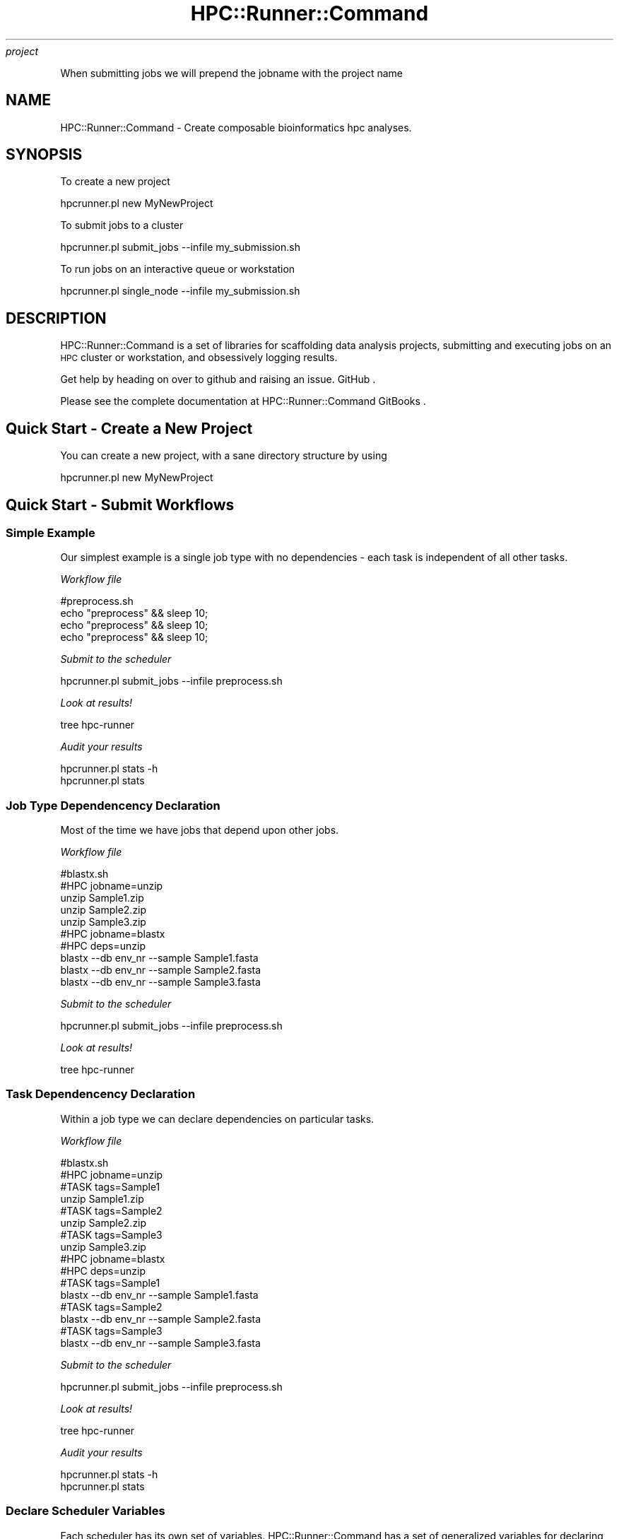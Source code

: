 .\" Automatically generated by Pod::Man 2.28 (Pod::Simple 3.29)
.\"
.\" Standard preamble:
.\" ========================================================================
.de Sp \" Vertical space (when we can't use .PP)
.if t .sp .5v
.if n .sp
..
.de Vb \" Begin verbatim text
.ft CW
.nf
.ne \\$1
..
.de Ve \" End verbatim text
.ft R
.fi
..
.\" Set up some character translations and predefined strings.  \*(-- will
.\" give an unbreakable dash, \*(PI will give pi, \*(L" will give a left
.\" double quote, and \*(R" will give a right double quote.  \*(C+ will
.\" give a nicer C++.  Capital omega is used to do unbreakable dashes and
.\" therefore won't be available.  \*(C` and \*(C' expand to `' in nroff,
.\" nothing in troff, for use with C<>.
.tr \(*W-
.ds C+ C\v'-.1v'\h'-1p'\s-2+\h'-1p'+\s0\v'.1v'\h'-1p'
.ie n \{\
.    ds -- \(*W-
.    ds PI pi
.    if (\n(.H=4u)&(1m=24u) .ds -- \(*W\h'-12u'\(*W\h'-12u'-\" diablo 10 pitch
.    if (\n(.H=4u)&(1m=20u) .ds -- \(*W\h'-12u'\(*W\h'-8u'-\"  diablo 12 pitch
.    ds L" ""
.    ds R" ""
.    ds C` ""
.    ds C' ""
'br\}
.el\{\
.    ds -- \|\(em\|
.    ds PI \(*p
.    ds L" ``
.    ds R" ''
.    ds C`
.    ds C'
'br\}
.\"
.\" Escape single quotes in literal strings from groff's Unicode transform.
.ie \n(.g .ds Aq \(aq
.el       .ds Aq '
.\"
.\" If the F register is turned on, we'll generate index entries on stderr for
.\" titles (.TH), headers (.SH), subsections (.SS), items (.Ip), and index
.\" entries marked with X<> in POD.  Of course, you'll have to process the
.\" output yourself in some meaningful fashion.
.\"
.\" Avoid warning from groff about undefined register 'F'.
.de IX
..
.nr rF 0
.if \n(.g .if rF .nr rF 1
.if (\n(rF:(\n(.g==0)) \{
.    if \nF \{
.        de IX
.        tm Index:\\$1\t\\n%\t"\\$2"
..
.        if !\nF==2 \{
.            nr % 0
.            nr F 2
.        \}
.    \}
.\}
.rr rF
.\"
.\" Accent mark definitions (@(#)ms.acc 1.5 88/02/08 SMI; from UCB 4.2).
.\" Fear.  Run.  Save yourself.  No user-serviceable parts.
.    \" fudge factors for nroff and troff
.if n \{\
.    ds #H 0
.    ds #V .8m
.    ds #F .3m
.    ds #[ \f1
.    ds #] \fP
.\}
.if t \{\
.    ds #H ((1u-(\\\\n(.fu%2u))*.13m)
.    ds #V .6m
.    ds #F 0
.    ds #[ \&
.    ds #] \&
.\}
.    \" simple accents for nroff and troff
.if n \{\
.    ds ' \&
.    ds ` \&
.    ds ^ \&
.    ds , \&
.    ds ~ ~
.    ds /
.\}
.if t \{\
.    ds ' \\k:\h'-(\\n(.wu*8/10-\*(#H)'\'\h"|\\n:u"
.    ds ` \\k:\h'-(\\n(.wu*8/10-\*(#H)'\`\h'|\\n:u'
.    ds ^ \\k:\h'-(\\n(.wu*10/11-\*(#H)'^\h'|\\n:u'
.    ds , \\k:\h'-(\\n(.wu*8/10)',\h'|\\n:u'
.    ds ~ \\k:\h'-(\\n(.wu-\*(#H-.1m)'~\h'|\\n:u'
.    ds / \\k:\h'-(\\n(.wu*8/10-\*(#H)'\z\(sl\h'|\\n:u'
.\}
.    \" troff and (daisy-wheel) nroff accents
.ds : \\k:\h'-(\\n(.wu*8/10-\*(#H+.1m+\*(#F)'\v'-\*(#V'\z.\h'.2m+\*(#F'.\h'|\\n:u'\v'\*(#V'
.ds 8 \h'\*(#H'\(*b\h'-\*(#H'
.ds o \\k:\h'-(\\n(.wu+\w'\(de'u-\*(#H)/2u'\v'-.3n'\*(#[\z\(de\v'.3n'\h'|\\n:u'\*(#]
.ds d- \h'\*(#H'\(pd\h'-\w'~'u'\v'-.25m'\f2\(hy\fP\v'.25m'\h'-\*(#H'
.ds D- D\\k:\h'-\w'D'u'\v'-.11m'\z\(hy\v'.11m'\h'|\\n:u'
.ds th \*(#[\v'.3m'\s+1I\s-1\v'-.3m'\h'-(\w'I'u*2/3)'\s-1o\s+1\*(#]
.ds Th \*(#[\s+2I\s-2\h'-\w'I'u*3/5'\v'-.3m'o\v'.3m'\*(#]
.ds ae a\h'-(\w'a'u*4/10)'e
.ds Ae A\h'-(\w'A'u*4/10)'E
.    \" corrections for vroff
.if v .ds ~ \\k:\h'-(\\n(.wu*9/10-\*(#H)'\s-2\u~\d\s+2\h'|\\n:u'
.if v .ds ^ \\k:\h'-(\\n(.wu*10/11-\*(#H)'\v'-.4m'^\v'.4m'\h'|\\n:u'
.    \" for low resolution devices (crt and lpr)
.if \n(.H>23 .if \n(.V>19 \
\{\
.    ds : e
.    ds 8 ss
.    ds o a
.    ds d- d\h'-1'\(ga
.    ds D- D\h'-1'\(hy
.    ds th \o'bp'
.    ds Th \o'LP'
.    ds ae ae
.    ds Ae AE
.\}
.rm #[ #] #H #V #F C
.\" ========================================================================
.\"
.IX Title "HPC::Runner::Command 3"
.TH HPC::Runner::Command 3 "2018-03-19" "perl v5.22.0" "User Contributed Perl Documentation"
.\" For nroff, turn off justification.  Always turn off hyphenation; it makes
.\" way too many mistakes in technical documents.
.if n .ad l
.nh
\fIproject\fR
.IX Subsection "project"
.PP
When submitting jobs we will prepend the jobname with the project name
.SH "NAME"
HPC::Runner::Command \- Create composable bioinformatics hpc analyses.
.SH "SYNOPSIS"
.IX Header "SYNOPSIS"
To create a new project
.PP
.Vb 1
\&    hpcrunner.pl new MyNewProject
.Ve
.PP
To submit jobs to a cluster
.PP
.Vb 1
\&    hpcrunner.pl submit_jobs \-\-infile my_submission.sh
.Ve
.PP
To run jobs on an interactive queue or workstation
.PP
.Vb 1
\&    hpcrunner.pl single_node \-\-infile my_submission.sh
.Ve
.SH "DESCRIPTION"
.IX Header "DESCRIPTION"
HPC::Runner::Command is a set of libraries for scaffolding data analysis projects,
submitting and executing jobs on an \s-1HPC\s0 cluster or workstation, and obsessively
logging results.
.PP
Get help by heading on over to github and raising an issue. GitHub .
.PP
Please see the complete documentation at HPC::Runner::Command GitBooks .
.SH "Quick Start \- Create a New Project"
.IX Header "Quick Start - Create a New Project"
You can create a new project, with a sane directory structure by using
.PP
.Vb 1
\&        hpcrunner.pl new MyNewProject
.Ve
.SH "Quick Start \- Submit Workflows"
.IX Header "Quick Start - Submit Workflows"
.SS "Simple Example"
.IX Subsection "Simple Example"
Our simplest example is a single job type with no dependencies \- each task is
independent of all other tasks.
.PP
\fIWorkflow file\fR
.IX Subsection "Workflow file"
.PP
.Vb 1
\&        #preprocess.sh
\&
\&        echo "preprocess" && sleep 10;
\&        echo "preprocess" && sleep 10;
\&        echo "preprocess" && sleep 10;
.Ve
.PP
\fISubmit to the scheduler\fR
.IX Subsection "Submit to the scheduler"
.PP
.Vb 1
\&        hpcrunner.pl submit_jobs \-\-infile preprocess.sh
.Ve
.PP
\fILook at results!\fR
.IX Subsection "Look at results!"
.PP
.Vb 1
\&        tree hpc\-runner
.Ve
.PP
\fIAudit your results\fR
.IX Subsection "Audit your results"
.PP
.Vb 2
\&  hpcrunner.pl stats \-h
\&  hpcrunner.pl stats
.Ve
.SS "Job Type Dependencency Declaration"
.IX Subsection "Job Type Dependencency Declaration"
Most of the time we have jobs that depend upon other jobs.
.PP
\fIWorkflow file\fR
.IX Subsection "Workflow file"
.PP
.Vb 1
\&        #blastx.sh
\&
\&        #HPC jobname=unzip
\&        unzip Sample1.zip
\&        unzip Sample2.zip
\&        unzip Sample3.zip
\&
\&        #HPC jobname=blastx
\&        #HPC deps=unzip
\&        blastx \-\-db env_nr \-\-sample Sample1.fasta
\&        blastx \-\-db env_nr \-\-sample Sample2.fasta
\&        blastx \-\-db env_nr \-\-sample Sample3.fasta
.Ve
.PP
\fISubmit to the scheduler\fR
.IX Subsection "Submit to the scheduler"
.PP
.Vb 1
\&        hpcrunner.pl submit_jobs \-\-infile preprocess.sh
.Ve
.PP
\fILook at results!\fR
.IX Subsection "Look at results!"
.PP
.Vb 1
\&        tree hpc\-runner
.Ve
.SS "Task Dependencency Declaration"
.IX Subsection "Task Dependencency Declaration"
Within a job type we can declare dependencies on particular tasks.
.PP
\fIWorkflow file\fR
.IX Subsection "Workflow file"
.PP
.Vb 1
\&        #blastx.sh
\&
\&        #HPC jobname=unzip
\&        #TASK tags=Sample1
\&        unzip Sample1.zip
\&        #TASK tags=Sample2
\&        unzip Sample2.zip
\&        #TASK tags=Sample3
\&        unzip Sample3.zip
\&
\&        #HPC jobname=blastx
\&        #HPC deps=unzip
\&        #TASK tags=Sample1
\&        blastx \-\-db env_nr \-\-sample Sample1.fasta
\&        #TASK tags=Sample2
\&        blastx \-\-db env_nr \-\-sample Sample2.fasta
\&        #TASK tags=Sample3
\&        blastx \-\-db env_nr \-\-sample Sample3.fasta
.Ve
.PP
\fISubmit to the scheduler\fR
.IX Subsection "Submit to the scheduler"
.PP
.Vb 1
\&        hpcrunner.pl submit_jobs \-\-infile preprocess.sh
.Ve
.PP
\fILook at results!\fR
.IX Subsection "Look at results!"
.PP
.Vb 1
\&        tree hpc\-runner
.Ve
.PP
\fIAudit your results\fR
.IX Subsection "Audit your results"
.PP
.Vb 2
\&  hpcrunner.pl stats \-h
\&  hpcrunner.pl stats
.Ve
.SS "Declare Scheduler Variables"
.IX Subsection "Declare Scheduler Variables"
Each scheduler has its own set of variables. HPC::Runner::Command has a set of
generalized variables for declaring types across templates. For more information
please see Job Scheduler
Comparison <https://biosails.gitbooks.io/hpc-runner-command-docs/content/job_submission/comparison.html>
.PP
Additionally, for workflows with a large number of tasks, please see
Considerations for Workflows with a Large Number of
Tasks <https://biosails.gitbooks.io/hpc-runner-command-docs/content/design_workflow.html#considerations-for-workflows-with-a-large-number-of-tasks>
for information on how to group tasks together.
.PP
\fIWorkflow file\fR
.IX Subsection "Workflow file"
.PP
.Vb 1
\&        #blastx.sh
\&
\&        #HPC jobname=unzip
\&        #HPC cpus_per_task=1
\&        #HPC partition=serial
\&        #HPC commands_per_node=1
\&  #HPC mem=4GB
\&        #TASK tags=Sample1
\&        unzip Sample1.zip
\&        #TASK tags=Sample2
\&        unzip Sample2.zip
\&        #TASK tags=Sample3
\&        unzip Sample3.zip
\&
\&        #HPC jobname=blastx
\&        #HPC cpus_per_task=6
\&        #HPC deps=unzip
\&        #TASK tags=Sample1
\&        blastx \-\-threads 6 \-\-db env_nr \-\-sample Sample1.fasta
\&        #TASK tags=Sample2
\&        blastx \-\-threads 6 \-\-db env_nr \-\-sample Sample2.fasta
\&        #TASK tags=Sample3
\&        blastx \-\-threads 6 \-\-db env_nr \-\-sample Sample3.fasta
.Ve
.PP
\fISubmit to the scheduler\fR
.IX Subsection "Submit to the scheduler"
.PP
.Vb 1
\&        hpcrunner.pl submit_jobs \-\-infile preprocess.sh
.Ve
.PP
\fILook at results!\fR
.IX Subsection "Look at results!"
.PP
.Vb 1
\&        tree hpc\-runner
.Ve
.PP
\fIAudit your results\fR
.IX Subsection "Audit your results"
.PP
.Vb 2
\&  hpcrunner.pl stats \-h
\&  hpcrunner.pl stats
.Ve
.SH "AUTHOR"
.IX Header "AUTHOR"
Jillian Rowe <jillian.e.rowe@gmail.com>
.SH "Previous Release"
.IX Header "Previous Release"
This software was previously released under HPC::Runner.
HPC::Runner::Command is a complete rewrite of the existing library. While it
is meant to have much of the same functionality, it is not backwords compatible.
.SH "Acknowledgements"
.IX Header "Acknowledgements"
As of Version 2.41:
.PP
This modules continuing development is supported by \s-1NYU\s0 Abu Dhabi in the Center
for Genomics and Systems Biology. With approval from \s-1NYUAD,\s0 this information was
generalized and put on github, for which the authors would like to express
their gratitude.
.PP
Before Version 2.41
.PP
This module was originally developed at and for Weill Cornell Medical College in
Qatar within \s-1ITS\s0 Advanced Computing Team. With approval from WCMC-Q, this
information was generalized and put on github, for which the authors would like
to express their gratitude.
.SH "COPYRIGHT"
.IX Header "COPYRIGHT"
Copyright 2016\- Jillian Rowe
.SH "LICENSE"
.IX Header "LICENSE"
This library is free software; you can redistribute it and/or modify
it under the same terms as Perl itself.
.SH "SEE ALSO"
.IX Header "SEE ALSO"
